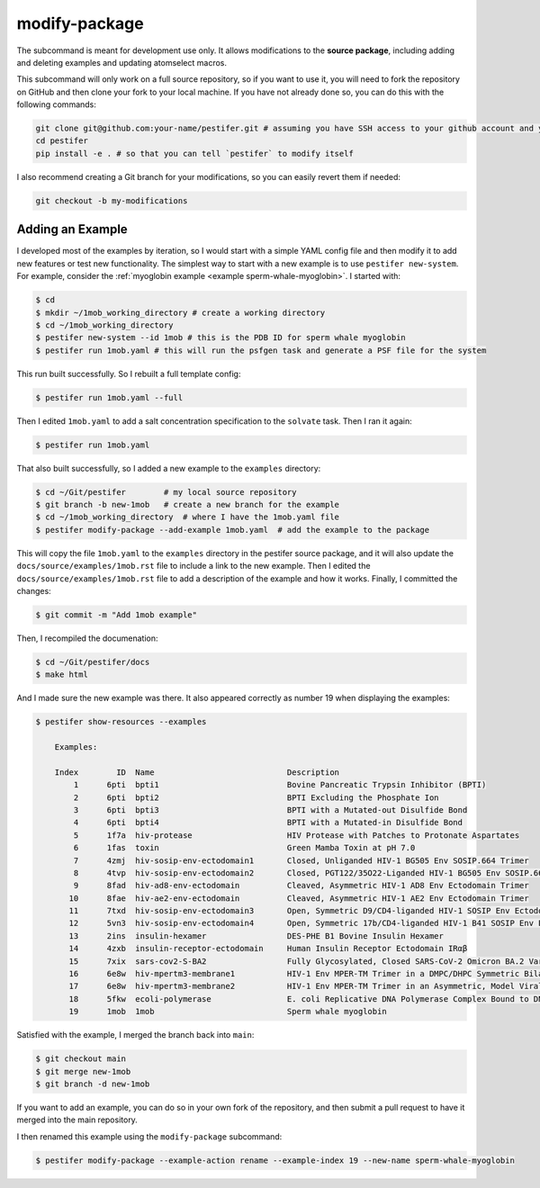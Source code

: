 .. _subs modify-package:

modify-package
---------------

The subcommand is meant for development use only. It allows modifications to the **source package**, including adding and deleting examples and updating atomselect macros.

This subcommand will only work on a full source repository, so if you want to use it, you will need to fork the repository on GitHub and then clone your fork to your local machine.  If you have not already done so, you can do this with the following commands:

.. code-block:: bash

    git clone git@github.com:your-name/pestifer.git # assuming you have SSH access to your github account and you forked pestifer
    cd pestifer
    pip install -e . # so that you can tell `pestifer` to modify itself

I also recommend creating a Git branch for your modifications, so you can easily revert them if needed:

.. code-block:: bash

    git checkout -b my-modifications

Adding an Example
~~~~~~~~~~~~~~~~~

I developed most of the examples by iteration, so I would start with a simple YAML config file and then modify it to add new features or test new functionality.  The simplest way to start with a new example is to use ``pestifer new-system``.  For example, consider the :ref:`myoglobin example <example sperm-whale-myoglobin>`.  I started with:

.. code-block:: bash

    $ cd
    $ mkdir ~/1mob_working_directory # create a working directory
    $ cd ~/1mob_working_directory
    $ pestifer new-system --id 1mob # this is the PDB ID for sperm whale myoglobin
    $ pestifer run 1mob.yaml # this will run the psfgen task and generate a PSF file for the system

This run built successfully.  So I rebuilt a full template config:

.. code-block:: bash

    $ pestifer run 1mob.yaml --full

Then I edited ``1mob.yaml`` to add a salt concentration specification to the ``solvate`` task.  Then I ran it again:

.. code-block:: bash

    $ pestifer run 1mob.yaml

That also built successfully, so I added a new example to the ``examples`` directory:

.. code-block:: bash

    $ cd ~/Git/pestifer        # my local source repository
    $ git branch -b new-1mob   # create a new branch for the example
    $ cd ~/1mob_working_directory  # where I have the 1mob.yaml file
    $ pestifer modify-package --add-example 1mob.yaml  # add the example to the package

This will copy the file ``1mob.yaml`` to the ``examples`` directory in the pestifer source package, and it will also update the ``docs/source/examples/1mob.rst`` file to include a link to the new example.  Then I edited the ``docs/source/examples/1mob.rst`` file to add a description of the example and how it works.  Finally, I committed the changes:

.. code-block:: bash

    $ git commit -m "Add 1mob example"

Then, I recompiled the documenation:

.. code-block:: bash

    $ cd ~/Git/pestifer/docs
    $ make html

And I made sure the new example was there.  It also appeared correctly as number 19 when displaying the examples:

.. code-block:: bash

    $ pestifer show-resources --examples

        Examples:

        Index        ID  Name                            Description
            1      6pti  bpti1                           Bovine Pancreatic Trypsin Inhibitor (BPTI)
            2      6pti  bpti2                           BPTI Excluding the Phosphate Ion
            3      6pti  bpti3                           BPTI with a Mutated-out Disulfide Bond
            4      6pti  bpti4                           BPTI with a Mutated-in Disulfide Bond
            5      1f7a  hiv-protease                    HIV Protease with Patches to Protonate Aspartates
            6      1fas  toxin                           Green Mamba Toxin at pH 7.0
            7      4zmj  hiv-sosip-env-ectodomain1       Closed, Unliganded HIV-1 BG505 Env SOSIP.664 Trimer
            8      4tvp  hiv-sosip-env-ectodomain2       Closed, PGT122/35O22-Liganded HIV-1 BG505 Env SOSIP.664 Trimer (ligands removed)
            9      8fad  hiv-ad8-env-ectodomain          Cleaved, Asymmetric HIV-1 AD8 Env Ectodomain Trimer
           10      8fae  hiv-ae2-env-ectodomain          Cleaved, Asymmetric HIV-1 AE2 Env Ectodomain Trimer
           11      7txd  hiv-sosip-env-ectodomain3       Open, Symmetric D9/CD4-liganded HIV-1 SOSIP Env Ectodomain Trimer (ligands removed)
           12      5vn3  hiv-sosip-env-ectodomain4       Open, Symmetric 17b/CD4-liganded HIV-1 B41 SOSIP Env Ectodomain Trimer (ligands removed)
           13      2ins  insulin-hexamer                 DES-PHE B1 Bovine Insulin Hexamer
           14      4zxb  insulin-receptor-ectodomain     Human Insulin Receptor Ectodomain IRαβ
           15      7xix  sars-cov2-S-BA2                 Fully Glycosylated, Closed SARS-CoV-2 Omicron BA.2 Variant Spike
           16      6e8w  hiv-mpertm3-membrane1           HIV-1 Env MPER-TM Trimer in a DMPC/DHPC Symmetric Bilayer
           17      6e8w  hiv-mpertm3-membrane2           HIV-1 Env MPER-TM Trimer in an Asymmetric, Model Viral Bilayer
           18      5fkw  ecoli-polymerase                E. coli Replicative DNA Polymerase Complex Bound to DNA
           19      1mob  1mob                            Sperm whale myoglobin

Satisfied with the example, I merged the branch back into ``main``:

.. code-block:: bash

    $ git checkout main
    $ git merge new-1mob
    $ git branch -d new-1mob

If you want to add an example, you can do so in your own fork of the repository, and then submit a pull request to have it merged into the main repository.

I then renamed this example using the ``modify-package`` subcommand:

.. code-block:: bash

    $ pestifer modify-package --example-action rename --example-index 19 --new-name sperm-whale-myoglobin


